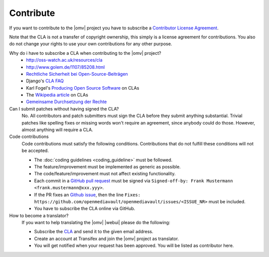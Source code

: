 Contribute
##########

If you want to contribute to the |omv| project you have to subscribe a
`Contributor License Agreement <https://www.openmediavault.org/contributoragreement.html>`_.

Note that the CLA is not a transfer of copyright ownership, this simply is a
license agreement for contributions. You also do not change your rights to
use your own contributions for any other purpose.

Why do i have to subscribe a CLA when contributing to the |omv| project?
    * http://oss-watch.ac.uk/resources/cla
    * http://www.golem.de/1107/85208.html
    * `Rechtliche Sicherheit bei Open-Source-Beiträgen <https://www.heise.de/developer/artikel/Rechtliche-Sicherheit-bei-Open-Source-Beitraegen-3807788.html>`_
    * Django's `CLA FAQ <https://www.djangoproject.com/foundation/cla/faq>`_
    * Karl Fogel's `Producing Open Source Software <http://producingoss.com/en/copyright-assignment.html>`_ on CLAs
    * The `Wikipedia article <http://en.wikipedia.org/wiki/Contributor_license_agreement>`_ on CLAs
    * `Gemeinsame Durchsetzung der Rechte <https://www.golem.de/news/programmierer-wenn-der-urheber-gegen-das-urheberrecht-verliert-1904-140463-3.html>`_

Can I submit patches without having signed the CLA?
    No. All contributors and patch submitters must sign the CLA before they
    submit anything substantial. Trivial patches like spelling fixes or missing
    words won't require an agreement, since anybody could do those. However,
    almost anything will require a CLA.

Code contributions
    Code contributions must satisfy the following conditions. Contributions
    that do not fulfill these conditions will not be accepted.

    * The :doc:`coding guidelines <coding_guideline>` must be followed.
    * The feature/improvement must be implemented as generic as possible.
    * The code/feature/improvement must not affect existing functionality.
    * Each commit in a `GitHub pull request <https://github.com/openmediavault/openmediavault/pulls>`_
      must be signed via ``Signed-off-by: Frank Mustermann <frank.mustermann@xxx.yyy>``.
    * If the PR fixes an `Github issue <https://github.com/openmediavault/openmediavault/issues>`_,
      then the line ``Fixes: https://github.com/openmediavault/openmediavault/issues/<ISSUE_NR>``
      must be included.
    * You have to subscribe the CLA online via GitHub.

How to become a translator?
    If you want to help translating the |omv| |webui| please do the following:

    * Subscribe the `CLA <https://www.openmediavault.org/contributoragreement.html>`_
      and send it to the given email address.
    * Create an account at Transifex and join the |omv| project as translator.
    * You will get notified when your request has been approved. You will be
      listed as contributor here.
